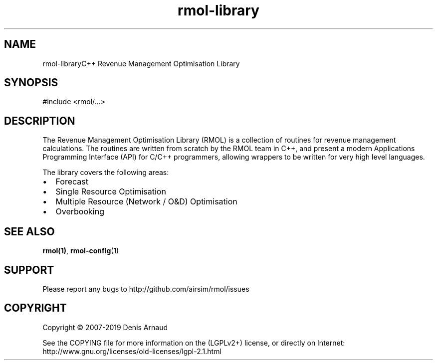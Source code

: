 .TH "rmol-library" 3 "Mon Jun 1 2020" "My Project" \" -*- nroff -*-
.ad l
.nh
.SH NAME
rmol-libraryC++ Revenue Management Optimisation Library
.SH "SYNOPSIS"
.PP
.PP
.nf
#include <rmol/\&.\&.\&.>
.fi
.PP
.SH "DESCRIPTION"
.PP
The Revenue Management Optimisation Library (RMOL) is a collection of routines for revenue management calculations\&. The routines are written from scratch by the RMOL team in C++, and present a modern Applications Programming Interface (API) for C/C++ programmers, allowing wrappers to be written for very high level languages\&.
.PP
The library covers the following areas:
.IP "\(bu" 2
Forecast
.IP "\(bu" 2
Single Resource Optimisation
.IP "\(bu" 2
Multiple Resource (Network / O&D) Optimisation
.IP "\(bu" 2
Overbooking
.PP
.SH "SEE ALSO"
.PP
\fBrmol(1)\fP, \fBrmol-config\fP(1)
.SH "SUPPORT"
.PP
Please report any bugs to http://github.com/airsim/rmol/issues
.SH "COPYRIGHT"
.PP
Copyright © 2007-2019 Denis Arnaud
.PP
See the COPYING file for more information on the (LGPLv2+) license, or directly on Internet:
.br
 http://www.gnu.org/licenses/old-licenses/lgpl-2.1.html 
